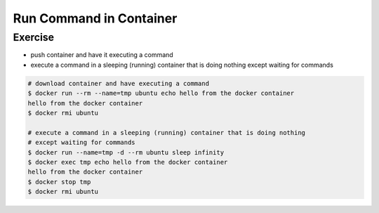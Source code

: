 .. raw:: html

   <a href="https://github.com/lifespline/samples-docker.git"><img loading="lazy" width="149" height="149" src="https://github.blog/wp-content/uploads/2008/12/forkme_left_darkblue_121621.png?resize=149%2C149" class="attachment-full size-full" alt="Fork Me On Github" data-recalc-dims="1"></a>

========================
Run Command in Container
========================

Exercise
--------

* push container and have it executing a command
* execute a command in a sleeping (running) container that is doing nothing except waiting for commands

.. code:: bash

   # download container and have executing a command
   $ docker run --rm --name=tmp ubuntu echo hello from the docker container
   hello from the docker container
   $ docker rmi ubuntu

   # execute a command in a sleeping (running) container that is doing nothing 
   # except waiting for commands
   $ docker run --name=tmp -d --rm ubuntu sleep infinity
   $ docker exec tmp echo hello from the docker container
   hello from the docker container
   $ docker stop tmp
   $ docker rmi ubuntu
